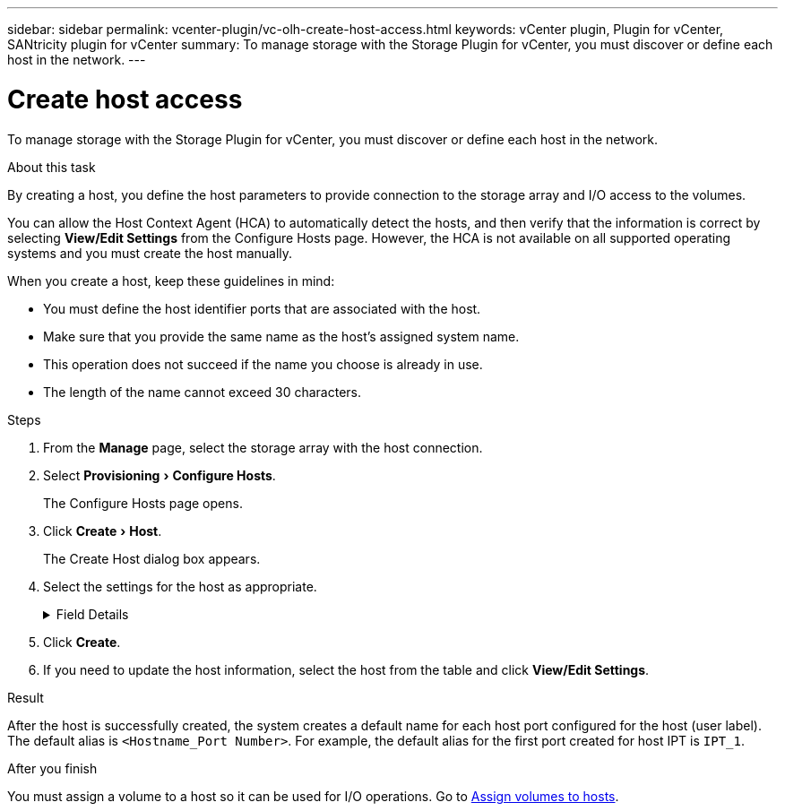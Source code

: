 ---
sidebar: sidebar
permalink: vcenter-plugin/vc-olh-create-host-access.html
keywords: vCenter plugin, Plugin for vCenter, SANtricity plugin for vCenter
summary: To manage storage with the Storage Plugin for vCenter, you must discover or define each host in the network.
---

= Create host access
:experimental:
:hardbreaks:
:nofooter:
:icons: font
:linkattrs:
:imagesdir: ./media/


[.lead]
To manage storage with the Storage Plugin for vCenter, you must discover or define each host in the network.

.About this task

By creating a host, you define the host parameters to provide connection to the storage array and I/O access to the volumes.

You can allow the Host Context Agent (HCA) to automatically detect the hosts, and then verify that the information is correct by selecting *View/Edit Settings* from the Configure Hosts page. However, the HCA is not available on all supported operating systems and you must create the host manually.

When you create a host, keep these guidelines in mind:

* You must define the host identifier ports that are associated with the host.
* Make sure that you provide the same name as the host's assigned system name.
* This operation does not succeed if the name you choose is already in use.
* The length of the name cannot exceed 30 characters.

.Steps

. From the *Manage* page, select the storage array with the host connection.
. Select menu:Provisioning[Configure Hosts].
+
The Configure Hosts page opens.

. Click menu:Create[Host].
+
The Create Host dialog box appears.

. Select the settings for the host as appropriate.
+
.Field Details
[%collapsible]
====
[cols="1a,1a" options="header"]
|===
a|
Setting |Description
a|
Name
a|
Type a name for the new host.
a|
Host operating system type
a|
Select the operating system that is running on the new host from the drop-down list.
a|
Host interface type
a|
(Optional) If you have more than one type of host interface supported on your storage array, select the host interface type that you want to use.
a|
Host ports
a|
Do one of the following:

* *Select I/O Interface* -- Generally, the host ports should have logged in and be available from the drop-down list. You can select the host port identifiers from the list.
* *Manual add* -- If a host port identifier is not displayed in the list, it means that the host port has not logged in. An HBA utility or the iSCSI initiator utility may be used to find the host port identifiers and associate them with the host. You can manually enter the host port identifiers or copy/paste them from the utility (one at a time) into the Host ports field. You must select one host port identifier at a time to associate it with the host, but you can continue to select as many identifiers that are associated with the host. Each identifier is displayed in the Host ports field. If necessary, you also can remove an identifier by selecting the *X* next to it.
a|
Set CHAP initiator secret
a|
(Optional) If you selected or manually entered a host port with an iSCSI IQN, and if you want to require a host that tries to access the storage array to authenticate using Challenge Handshake Authentication Protocol (CHAP), select the “Set CHAP initiator secret” checkbox. For each iSCSI host port you selected or manually entered, do the following:

* Enter the same CHAP secret that was set on each iSCSI host initiator for CHAP authentication. If you are using mutual CHAP authentication (two-way authentication that enables a host to validate itself to the storage array and for a storage array to validate itself to the host), you also must set the CHAP secret for the storage array at initial setup or by changing settings.
* Leave the field blank if you do not require host authentication.
Currently, the only iSCSI authentication method used is CHAP.
|===
====

. Click *Create*.
. If you need to update the host information, select the host from the table and click *View/Edit Settings*.

.Result

After the host is successfully created, the system creates a default name for each host port configured for the host (user label). The default alias is `<Hostname_Port Number>`. For example, the default alias for the first port created for host IPT is `IPT_1`.

.After you finish

You must assign a volume to a host so it can be used for I/O operations. Go to link:vc-olh-assign-volumes-to-hosts.html[Assign volumes to hosts].
